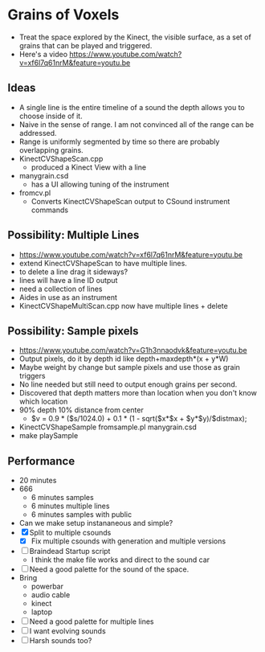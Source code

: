 * Grains of Voxels
  - Treat the space explored by the Kinect, the visible surface, as a
    set of grains that can be played and triggered.
  - Here's a video
    https://www.youtube.com/watch?v=xf6l7q61nrM&feature=youtu.be
** Ideas
  - A single line is the entire timeline of a sound the depth allows
    you to choose inside of it.
  - Naive in the sense of range. I am not convinced all of the range
    can be addressed.
  - Range is uniformly segmented by time so there are probably
    overlapping grains.
  - KinectCVShapeScan.cpp
    - produced a Kinect View with a line
  - manygrain.csd
    - has a UI allowing tuning of the instrument
  - fromcv.pl
    - Converts KinectCVShapeScan output to CSound instrument commands
** Possibility: Multiple Lines 
  - https://www.youtube.com/watch?v=xf6l7q61nrM&feature=youtu.be
  - extend KinectCVShapeScan to have multiple lines.
  - to delete a line drag it sideways?
  - lines will have a line ID output
  - need a collection of lines
  - Aides in use as an instrument
  - KinectCVShapeMultiScan.cpp now have multiple lines + delete

** Possibility: Sample pixels
   - https://www.youtube.com/watch?v=G1h3nnaodvk&feature=youtu.be
   - Output pixels, do it by depth id like 
     depth+maxdepth*(x + y*W)
   - Maybe weight by change but sample pixels and use those as grain
     triggers
   - No line needed but still need to output enough grains per second.
   - Discovered that depth matters more than location when you don't
     know which location
   - 90% depth 10% distance from center
     - $v = 0.9 * ($s/1024.0) + 0.1 * (1 - sqrt($x*$x + $y*$y)/$distmax);
   -  KinectCVShapeSample fromsample.pl manygrain.csd
   - make playSample


** Performance
   - 20 minutes
   - 666
     - 6 minutes samples
     - 6 minutes multiple lines
     - 6 minutes samples with public
   - Can we make setup instananeous and simple?
   - [X] Split to multiple csounds
     - [X] Fix multiple csounds with generation and multiple versions
   - [ ] Braindead Startup script
     - I think the make file works and direct to the sound car
   - [ ] Need a good palette for the sound of the space.
   - Bring
     - powerbar
     - audio cable
     - kinect
     - laptop
   - [ ] Need a good palette for multiple lines
   - [ ] I want evolving sounds
   - [ ] Harsh sounds too?
   
